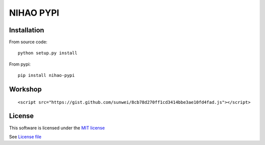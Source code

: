 NIHAO PYPI
==========

|Build Status| |Pypi Status| |Coveralls Status|

Installation
------------

From source code:

::

    python setup.py install

From pypi:

::

    pip install nihao-pypi

Workshop
--------

::

   <script src="https://gist.github.com/sunwei/8cb78d270ff1cd3414bbe3ae10fd4fad.js"></script>



License
-------

This software is licensed under the `MIT license <http://en.wikipedia.org/wiki/MIT_License>`_

See `License file <https://github.com/sunwei/ddd-base/blob/master/LICENSE>`_

.. |Build Status| image:: https://travis-ci.com/TechOpsX/nihao-pypi.svg?branch=master
   :target: https://travis-ci.com/TechOpsX/nihao-pypi
.. |Pypi Status| image:: https://badge.fury.io/py/nihao-pypi.svg
   :target: https://badge.fury.io/py/nihao-pypi
.. |Coveralls Status| image:: https://coveralls.io/repos/github/TechOpsX/nihao-pypi/badge.svg?branch=master
   :target: https://coveralls.io/github/TechOpsX/nihao-pypi?branch=master
